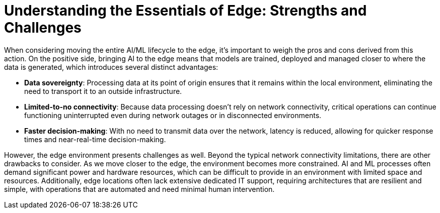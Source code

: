 = Understanding the Essentials of Edge: Strengths and Challenges

When considering moving the entire AI/ML lifecycle to the edge, it's important to weigh the pros and cons derived from this action. On the positive side, bringing AI to the edge means that models are trained, deployed and managed closer to where the data is generated, which introduces several distinct advantages:

* *Data sovereignty*: Processing data at its point of origin ensures that it remains within the local environment, eliminating the need to transport it to an outside infrastructure.
* *Limited-to-no connectivity*: Because data processing doesn't rely on network connectivity, critical operations can continue functioning uninterrupted even during network outages or in disconnected environments.
* *Faster decision-making*: With no need to transmit data over the network, latency is reduced, allowing for quicker response times and near-real-time decision-making.

However, the edge environment presents challenges as well. Beyond the typical network connectivity limitations, there are other drawbacks to consider. As we move closer to the edge, the environment becomes more constrained. AI and ML processes often demand significant power and hardware resources, which can be difficult to provide in an environment with limited space and resources. Additionally, edge locations often lack extensive dedicated IT support, requiring architectures that are resilient and simple, with operations that are automated and need minimal human intervention.
